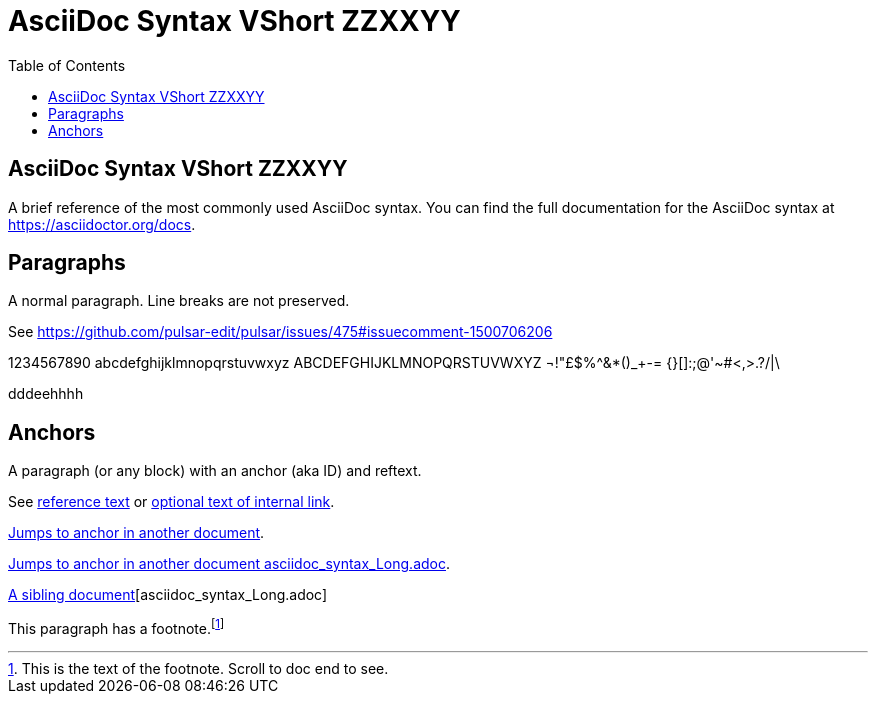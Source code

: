= AsciiDoc Syntax VShort ZZXXYY
:icons: font
:stem:
:toc:
:url-docs: https://asciidoctor.org/docs
:url-gem: https://rubygems.org/gems/asciidoctor


== AsciiDoc Syntax VShort ZZXXYY

A brief reference of the most commonly used AsciiDoc syntax.
You can find the full documentation for the AsciiDoc syntax at {url-docs}.

== Paragraphs

A normal paragraph.
Line breaks are not preserved.

See https://github.com/pulsar-edit/pulsar/issues/475#issuecomment-1500706206

1234567890 abcdefghijklmnopqrstuvwxyz
ABCDEFGHIJKLMNOPQRSTUVWXYZ
¬!"£$%^&*()_+-= {}[]:;@'~#<,>.?/|\

dddeehhhh

== Anchors

[[idname,reference text]]
// or written using normal block attributes as `[#idname,reftext=reference text]`
A paragraph (or any block) with an anchor (aka ID) and reftext.

See <<idname>> or <<idname,optional text of internal link>>.

xref:document.adoc#idname[Jumps to anchor in another document].

xref:asciidoc_syntax_Long.adoc[Jumps to anchor in another document asciidoc_syntax_Long.adoc].

xref:xref:asciidoc_syntax_Long.adoc[A sibling document][asciidoc_syntax_Long.adoc]

This paragraph has a footnote.footnote:[This is the text of the footnote. Scroll to doc end to see.]
